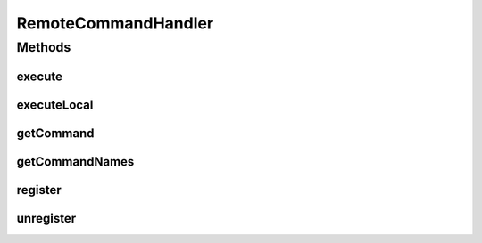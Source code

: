 .. java:import:: hk.hku.cecid.piazza.commons Sys

.. java:import:: hk.hku.cecid.piazza.commons.ejb EjbConnection

.. java:import:: hk.hku.cecid.piazza.commons.ejb EjbConnectionFactory

.. java:import:: hk.hku.cecid.piazza.commons.util ArrayUtilities

.. java:import:: hk.hku.cecid.piazza.commons.util Instance

.. java:import:: hk.hku.cecid.piazza.commons.util InstanceException

.. java:import:: java.lang.reflect InvocationTargetException

.. java:import:: java.net InetAddress

.. java:import:: java.net UnknownHostException

.. java:import:: java.rmi RemoteException

.. java:import:: java.util Enumeration

.. java:import:: java.util Hashtable

.. java:import:: java.util Properties

RemoteCommandHandler
====================

.. java:package:: hk.hku.cecid.piazza.commons.ejb.util
   :noindex:

.. java:type:: public final class RemoteCommandHandler

   RemoteCommandHandler is a handler class for invoking the RemoteCommand bean. It invokes the bean by using the command name and parameters specified by the caller. The given command must be registered beforehand on both side with a set of command properties in Java properties format:

   +------------+----------------------------------------------------------------------+
   | Key        | Value                                                                |
   +============+======================================================================+
   | url        | The connection URL (see EjbConnection)                               |
   +------------+----------------------------------------------------------------------+
   | username   | The username for the connection                                      |
   +------------+----------------------------------------------------------------------+
   | password   | The password for the connection                                      |
   +------------+----------------------------------------------------------------------+
   | class      | The class name/object to be excuted                                  |
   +------------+----------------------------------------------------------------------+
   | method     | The method of the class to be excuted                                |
   +------------+----------------------------------------------------------------------+
   | parameters | The parameter types, separated by comma, of the method to be excuted |
   +------------+----------------------------------------------------------------------+

   If it fails to invoke the bean, it will invoke the target class locally.

   :author: Hugo Y. K. Lam

   **See also:** :java:ref:`RemoteCommandBean`, :java:ref:`EjbConnection`

Methods
-------
execute
^^^^^^^

.. java:method:: public static Object execute(String cmdName, Object[] parameters) throws RemoteException, InstanceException, InvocationTargetException
   :outertype: RemoteCommandHandler

   Executes a registered command with the given parameters.

   :param cmdName: the command name.
   :param parameters: parameters for the target method invocation.
   :throws RemoteException: if there is a remote exception occurred.
   :throws InstanceException: if the instance of the target class cannot be created or the method could not be invoked.
   :throws InvocationTargetException: if the invoked method has thrown an exception.
   :throws NullPointerException: if the command is not registered.
   :return: the object returned by the invoked method.

executeLocal
^^^^^^^^^^^^

.. java:method:: static Object executeLocal(String cmdName, Object[] parameters) throws InstanceException, InvocationTargetException
   :outertype: RemoteCommandHandler

   Executes a registered command locally with the given parameters.

   :param cmdName: the command name.
   :param parameters: parameters for the target method invocation.
   :throws InstanceException: if the instance of the target class cannot be created or the method could not be invoked.
   :throws InvocationTargetException: if the invoked method has thrown an exception.
   :throws NullPointerException: if the command is not registered.
   :return: the object returned by the invoked method.

getCommand
^^^^^^^^^^

.. java:method:: public static Properties getCommand(String name)
   :outertype: RemoteCommandHandler

   Gets the command properties by its name.

   :param name: the command name.
   :throws NullPointerException: if the command is not registered.
   :return: the command properties.

getCommandNames
^^^^^^^^^^^^^^^

.. java:method:: public static Enumeration getCommandNames()
   :outertype: RemoteCommandHandler

   Gets the names of the regsitered commands.

   :return: the names of the regsitered commands.

register
^^^^^^^^

.. java:method:: public static void register(String cmdName, Properties command)
   :outertype: RemoteCommandHandler

   Register a command to this handler.

   :param cmdName: the command name.
   :param command: the command properties.

unregister
^^^^^^^^^^

.. java:method:: public static void unregister(String cmdName)
   :outertype: RemoteCommandHandler

   Unregister a command from this handler.

   :param cmdName: the command name.

